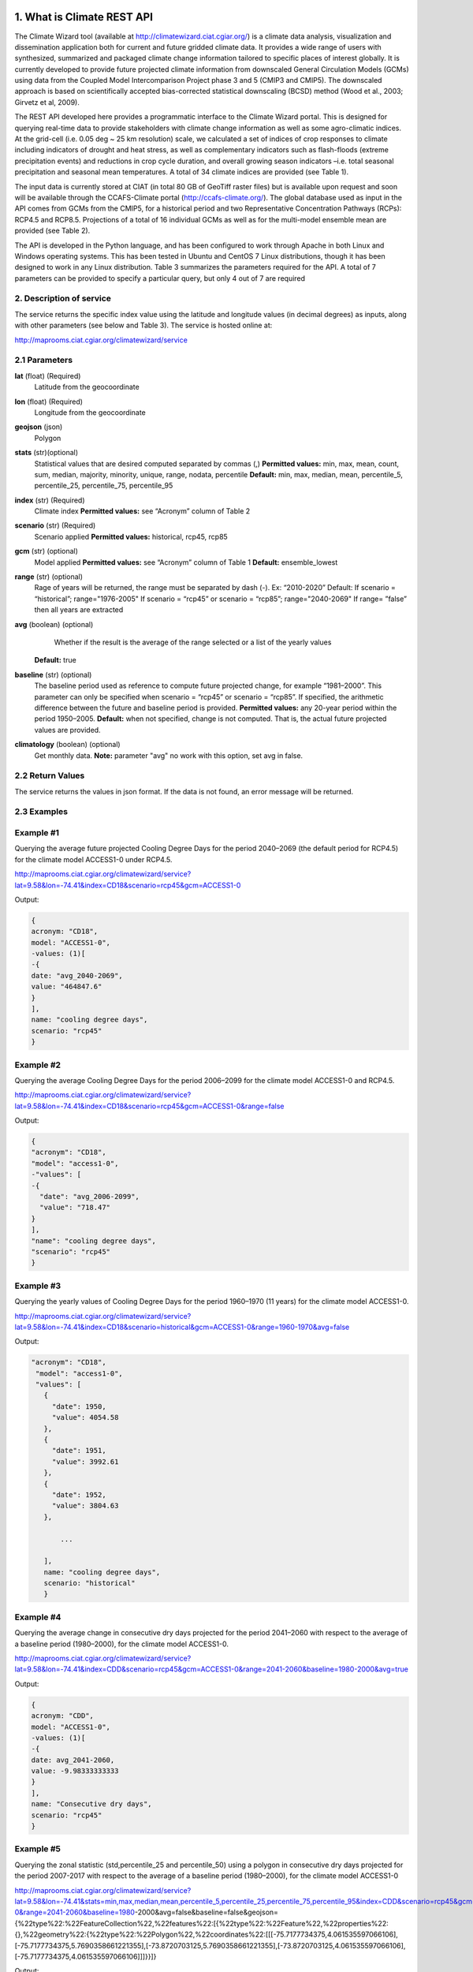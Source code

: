 1. What is Climate REST API
========================
The Climate Wizard tool (available at http://climatewizard.ciat.cgiar.org/) is a climate data analysis, visualization and dissemination application both for current and future gridded climate data. It provides a wide range of users with synthesized, summarized and packaged climate change information tailored to specific places of interest globally. It is currently developed to provide future projected climate information from downscaled General Circulation Models (GCMs) using data from the Coupled Model Intercomparison Project phase 3 and 5 (CMIP3 and CMIP5). The downscaled approach is based on scientifically accepted bias-corrected statistical downscaling (BCSD) method (Wood et al., 2003; Girvetz et al, 2009). 

The REST API developed here provides a programmatic interface to the Climate Wizard portal. This is designed for querying real-time data to provide stakeholders with climate change information as well as some agro-climatic indices. At the grid-cell (i.e. 0.05 deg ~ 25 km resolution) scale, we calculated a set of indices of crop responses to climate including indicators of drought and heat stress, as well as complementary indicators such as flash-floods (extreme precipitation events) and reductions in crop cycle duration, and overall growing season indicators –i.e. total seasonal precipitation and seasonal mean temperatures. A total of 34 climate indices are provided (see Table 1). 

The input data is currently stored at CIAT (in total 80 GB of GeoTiff raster files) but is available upon request and soon will be available through the CCAFS-Climate portal (http://ccafs-climate.org/). The global database used as input in the API comes from GCMs from the CMIP5, for a historical period and two Representative Concentration Pathways (RCPs): RCP4.5 and RCP8.5. Projections of a total of 16 individual GCMs as well as for the multi-model ensemble mean are provided (see Table 2). 

The API is developed in the Python language, and has been configured to work through Apache in both Linux and Windows operating systems. This has been tested in Ubuntu and CentOS 7 Linux distributions, though it has been designed to work in any Linux distribution. Table 3 summarizes the parameters required for the API. A total of 7 parameters can be provided to specify a particular query, but only 4 out of 7 are required

2. Description of service
-----------
The service returns the specific index value using the latitude and longitude values (in decimal degrees) as inputs, along with other parameters (see below and Table 3). The service is hosted online at:

http://maprooms.ciat.cgiar.org/climatewizard/service

2.1 Parameters
----------
**lat** (float)  (Required) 
    Latitude from the geocoordinate

**lon** (float)  (Required) 
    Longitude from the geocoordinate

**geojson** (json)
    Polygon

**stats** (str)(optional)
    Statistical values that are desired computed separated by commas (,)
    **Permitted values:** min, max, mean, count, sum, median, majority, minority, unique, range, nodata, percentile
    **Default:** min, max, median, mean, percentile_5, percentile_25, percentile_75, percentile_95

**index** (str)  (Required) 
    Climate index
    **Permitted values:** see “Acronym” column of Table 2

**scenario** (str) (Required) 
	Scenario applied
	**Permitted values:** historical, rcp45, rcp85

**gcm** (str) (optional) 
	Model applied
	**Permitted values:** see “Acronym” column of Table 1
	**Default:** ensemble_lowest




**range** (str) (optional)
	Rage of years will be returned, the range must be separated by dash (-). 
	Ex: “2010-2020”
	Default: 
        If scenario = “historical”; range="1976-2005"
        If scenario = “rcp45” or scenario = “rcp85”; range="2040-2069"
        If range= ”false” then all years are extracted

**avg** (boolean) (optional)
	Whether if the result is the average of the range selected or a list of the yearly values
    **Default:** true

**baseline** (str) (optional)
    The baseline period used as reference to compute future projected change, for example “1981–2000”. This parameter can only be specified when scenario = “rcp45” or scenario = “rcp85”. If specified, the arithmetic difference between the future and baseline period is provided.
    **Permitted values:** any 20-year period within the period 1950–2005.
    **Default:** when not specified, change is not computed. That is, the actual future projected values are provided.

**climatology** (boolean) (optional)
    Get monthly data.
    **Note:** parameter "avg" no work with this option, set avg in false.

2.2 Return Values
--------------
The service returns the values in json format. If the data is not found, an error message will be returned.


2.3 Examples
--------
Example #1
----------
Querying the average future projected Cooling Degree Days for the period 2040–2069 (the default period for RCP4.5) for the climate model ACCESS1-0 under RCP4.5.

http://maprooms.ciat.cgiar.org/climatewizard/service?lat=9.58&lon=-74.41&index=CD18&scenario=rcp45&gcm=ACCESS1-0

Output:

.. code-block::

	{
	acronym: "CD18",
	model: "ACCESS1-0",
	-values: (1)[
	-{
	date: "avg_2040-2069",
	value: "464847.6"
	}
	],
	name: "cooling degree days",
	scenario: "rcp45"
	}

Example #2
----------
Querying the average Cooling Degree Days for the period 2006–2099 for the climate model ACCESS1-0 and RCP4.5.

http://maprooms.ciat.cgiar.org/climatewizard/service?lat=9.58&lon=-74.41&index=CD18&scenario=rcp45&gcm=ACCESS1-0&range=false


Output:

.. code-block::

	{
	"acronym": "CD18",
	"model": "access1-0",
	-"values": [
	-{
	  "date": "avg_2006-2099",
	  "value": "718.47"
	}
	],
	"name": "cooling degree days",
	"scenario": "rcp45"
	}


Example #3
----------
Querying the yearly values of Cooling Degree Days for the period 1960–1970 (11 years) for the climate model ACCESS1-0.

http://maprooms.ciat.cgiar.org/climatewizard/service?lat=9.58&lon=-74.41&index=CD18&scenario=historical&gcm=ACCESS1-0&range=1960-1970&avg=false


Output:

.. code-block::

 "acronym": "CD18",
  "model": "access1-0",
  "values": [
    {
      "date": 1950,
      "value": 4054.58
    },
    {
      "date": 1951,
      "value": 3992.61
    },
    {
      "date": 1952,
      "value": 3804.63
    },
	
	...
	
    ],
    name: "cooling degree days",
    scenario: "historical"
    }

Example #4
----------
Querying the average change in consecutive dry days projected for the period 2041–2060 with respect to the average of a baseline period (1980–2000), for the climate model ACCESS1-0.

http://maprooms.ciat.cgiar.org/climatewizard/service?lat=9.58&lon=-74.41&index=CDD&scenario=rcp45&gcm=ACCESS1-0&range=2041-2060&baseline=1980-2000&avg=true

Output:

.. code-block::

    {
    acronym: "CDD",
    model: "ACCESS1-0",
    -values: (1)[
    -{
    date: avg_2041-2060,
    value: -9.98333333333
    }
    ],
    name: "Consecutive dry days",
    scenario: "rcp45"
    }


Example #5
----------
Querying the zonal statistic (std,percentile_25 and percentile_50) using a polygon in consecutive dry days projected for the period 2007-2017 with respect to the average of a baseline period (1980–2000), for the climate model ACCESS1-0

http://maprooms.ciat.cgiar.org/climatewizard/service?lat=9.58&lon=-74.41&stats=min,max,median,mean,percentile_5,percentile_25,percentile_75,percentile_95&index=CDD&scenario=rcp45&gcm=ACCESS1-0&range=2041-2060&baseline=1980-2000&avg=false&baseline=false&geojson={%22type%22:%22FeatureCollection%22,%22features%22:[{%22type%22:%22Feature%22,%22properties%22:{},%22geometry%22:{%22type%22:%22Polygon%22,%22coordinates%22:[[[-75.7177734375,4.061535597066106],[-75.7177734375,5.7690358661221355],[-73.8720703125,5.7690358661221355],[-73.8720703125,4.061535597066106],[-75.7177734375,4.061535597066106]]]}}]}

Output:

.. code-block::

	{
	acronym: "CDD",
	model: "access1-0",
	values: [
	{
	date: 2041,
	value: [
	"min: 300.0",
	"max: 1300.0",
	"median: 800.0",
	"mean: 828.13",
	"percentile_5: 500.0",
	"percentile_25: 600.0",
	"percentile_75: 1100.0",
	"percentile_95: 1300.0"
	]
	},
	{
	date: 2042,
	value: [
	"min: 1000.0",
	"max: 3300.0",
	"median: 2100.0",
	"mean: 2076.56",
	"percentile_5: 1200.0",
	"percentile_25: 1500.0",
	"percentile_75: 2600.0",
	"percentile_95: 3085.0"
	]
	},
	{
	date: 2043,
	value: [
	"min: 800.0",
	"max: 1700.0",
	"median: 1100.0",
	"mean: 1129.69",
	"percentile_5: 800.0",
	"percentile_25: 1000.0",
	"percentile_75: 1300.0",
	"percentile_95: 1400.0"
	]
	}
	...

Example #6
----------
Querying the monthly maximum temperature for all months of the decade 2030-2040, for the ensemble model (multimodel-mean).

http://maprooms.ciat.cgiar.org/climatewizard/service?lat=3.1&lon=-76.3&index=txx&scenario=rcp85&gcm=ensemble&range=2030-2040&avg=false&climatology=true&baseline=false

Output:

.. code-block::

    {
    acronym: "txx",
    model: "ensemble",
    -values: [
    -{

      "date": "2030-1",
      "value": 31.92
    },
    {
      "date": "2030-2",
      "value": 32.69
    },
    {
      "date": "2030-3",
      "value": 32.65
    },
    {
      "date": "2030-4",
      "value": 32.02
    },
	
	...
	
    ],
    name: "Monthly maximum temperatures",
    scenario: "rcp85"    
    }

Example #7
----------
**Table 1** Expected results of combination of parameters: baseline, climatology and avg

+---+--------------------------+-------------+-------+---------------------------------+
|   | baseline                 | climatology |  avg  |  Result                         |
+===+==========================+=============+=======+=================================+
| 1 | TRUE(defined by user)    | TRUE        | TRUE  |  multi-year, 12 months, change  |
+---+--------------------------+-------------+-------+---------------------------------+
| 2 | Empty(default 1950-2005) | TRUE        | TRUE  |  multi-year, 12 months, change  |
+---+--------------------------+-------------+-------+---------------------------------+
| 3 | FALSE                    | TRUE        | TRUE  |  multi-year, 12 months, future  |
+---+--------------------------+-------------+-------+---------------------------------+
| 4 | TRUE(defined by user)    | FALSE       | TRUE  |  multi-year, annual, change     |
+---+--------------------------+-------------+-------+---------------------------------+
| 5 | TRUE(defined by user)    | TRUE        | FALSE |  time-series, monthly, change   |
+---+--------------------------+-------------+-------+---------------------------------+
| 6 | TRUE(defined by user)    | FALSE       | FALSE |  time-series, annual, change    |
+---+--------------------------+-------------+-------+---------------------------------+
| 7 | FALSE                    | FALSE       | TRUE  |  time-series, annual, future    |
+---+--------------------------+-------------+-------+---------------------------------+
| 8 | FALSE                    | TRUE        | FALSE |  time-series, monthly, future   |
+---+--------------------------+-------------+-------+---------------------------------+

**Expected results #1**	

http://maprooms.ciat.cgiar.org/climatewizard/service?lat=3.1&lon=-76.3&index=txx&scenario=rcp85&gcm=ensemble&range=2030-2040&avg=true&climatology=true&baseline=1980-2000

Output:

.. code-block::

	{
	  "acronym": "txx",
	  "model": "ensemble",
	  "values": [
		{
		  "date": [
			1,
			2,
			3,
			4,
			5,
			6,
			7,
			8,
			9,
			10,
			11,
			12
		  ],
		  "value": [
			0.89,
			1.53,
			1.64,
			1.34,
			1.13,
			1.32,
			2.11,
			2.9,
			2.98,
			1.49,
			0.47,
			0.6
		  ]
		}
	  ],
	  "name": "Monthly maximum temperatures",
	  "scenario": "rcp85"
	}

**Expected results #2**	

http://maprooms.ciat.cgiar.org/climatewizard/service?lat=3.1&lon=-76.3&index=txx&scenario=rcp85&gcm=ensemble&range=2030-2040&avg=true&climatology=true

Output:

.. code-block::

	{
	  "acronym": "txx",
	  "model": "ensemble",
	  "values": [
		{
		  "date": [
			1,
			2,
			3,
			4,
			5,
			6,
			7,
			8,
			9,
			10,
			11,
			12
		  ],
		  "value": [
			0.69,
			1.15,
			1.55,
			1.3,
			1.31,
			1.44,
			1.94,
			2.56,
			2.62,
			1.72,
			1.13,
			0.77
		  ]
		}
	  ],
	  "name": "Monthly maximum temperatures",
	  "scenario": "rcp85"
	}

**Expected results #3**	
	
http://maprooms.ciat.cgiar.org/climatewizard/service?lat=3.1&lon=-76.3&index=txx&scenario=rcp85&gcm=ensemble&range=2030-2040&avg=true&climatology=true&baseline=false

Output:

.. code-block::

	{
	  "acronym": "txx",
	  "model": "ensemble",
	  "values": [
		{
		  "date": [
			1,
			2,
			3,
			4,
			5,
			6,
			7,
			8,
			9,
			10,
			11,
			12
		  ],
		  "value": [
			32.03,
			32.64,
			32.71,
			32.45,
			32.36,
			32.41,
			33.18,
			33.96,
			33.84,
			32.82,
			32.19,
			31.89
		  ]
		}
	  ],
	  "name": "Monthly maximum temperatures",
	  "scenario": "rcp85"
	}

**Expected results #4**	
	
http://maprooms.ciat.cgiar.org/climatewizard/service?lat=3.1&lon=-76.3&index=txx&scenario=rcp85&gcm=ensemble&range=2030-2040&avg=true&climatology=false&baseline=1980-2000

Output:

.. code-block::

	{
	  "acronym": "txx",
	  "model": "ensemble",
	  "values": [
		{
		  "date": "avg_2030-2040",
		  "value": "1.03"
		}
	  ],
	  "name": "Monthly maximum temperatures",
	  "scenario": "rcp85"
	}	

**Expected results #5**	

http://maprooms.ciat.cgiar.org/climatewizard/service?lat=3.1&lon=-76.3&index=txx&scenario=rcp85&gcm=ensemble&range=2030-2040&avg=false&climatology=true&baseline=1980-2000

Output:

.. code-block::

	{
	  "acronym": "txx",
	  "model": "ensemble",
	  "values": [
	{
      "date": [
        "2030-01-31",
        "2030-02-28",
        "2030-03-31",
        "2030-04-30",
        "2030-05-31",
        "2030-06-30",
        "2030-07-31",
        "2030-08-31",	
	...
	
      "value": [
        0.78,
        1.58,
        1.58,
        0.91,
        0.92,
        1.0,
	  ],
	  
	  ...
	}
	  "name": "Monthly maximum temperatures",
	  "scenario": "rcp85"
	}
	
**Expected results #6**
		
http://maprooms.ciat.cgiar.org/climatewizard/service?lat=3.1&lon=-76.3&index=txx&scenario=rcp85&gcm=ensemble&range=2030-2040&avg=false&climatology=false&baseline=1980-2000

Output:

.. code-block::

	{
	  "acronym": "txx",
	  "model": "ensemble",
	  "values": [
		{
		  "date": [
			2030,
			2031,
			2032,
			2033,
			2034,
			2035,
			2036,
			2037,
			2038,
			2039,
			2040
		  ],
		  "value": [
			0.73,
			0.16,
			1.05,
			1.4,
			0.88,
			1.07,
			1.12,
			1.14,
			1.25,
			1.22,
			1.36
		  ]
		}
	  ],
	  "name": "Monthly maximum temperatures",
	  "scenario": "rcp85"
	}	

**Expected results #7**		

http://maprooms.ciat.cgiar.org/climatewizard/service?lat=3.1&lon=-76.3&index=txx&scenario=rcp85&gcm=ensemble&range=2030-2040&avg=true&climatology=false&baseline=false		

Output:

.. code-block::

	{
	  "acronym": "txx",
	  "model": "ensemble",
	  "values": [
		{
		  "date": 2030,
		  "value": 34.09
		},
		{
		  "date": 2031,
		  "value": 33.52
		},

	...

	  ],
	  "name": "Monthly maximum temperatures",
	  "scenario": "rcp85"
	}	

**Expected results #8**		

http://maprooms.ciat.cgiar.org/climatewizard/service?lat=3.1&lon=-76.3&index=txx&scenario=rcp85&gcm=ensemble&range=2030-2040&avg=false&climatology=true&baseline=false
	
Output:

.. code-block::

	{
	  "acronym": "txx",
	  "model": "ensemble",
	  "values": [
		{
		  "date": "2030-1",
		  "value": 31.92
		},
		{
		  "date": "2030-2",
		  "value": 32.69
		},
		{
		  "date": "2030-3",
		  "value": 32.65
		},
		
		...
		
		{
		  "date": "2040-12",
		  "value": 32.15
		}
	  ],
	  "name": "Monthly maximum temperatures",
	  "scenario": "rcp85"
	}	
		
3. Installing the REST API
=======================
The REST API is deployed as a standard webapp for your servlet container / Apache. The technology used is Python, specifically the libraries GDAL, Bottle and rasterstats.


3.1 APACHE MOD_WSGI

Instead of running your own HTTP server from within Bottle, you can attach Bottle applications to an Apache server using mod_wsgi.
All you need is an app.wsgi file that provides an application object. This object is used by mod_wsgi to start your application and should be a WSGI-compatible Python callable.
File /var/www/html/yourapp/app.wsgi:

.. code-block:: python

	import os
	# Change working directory so relative paths (and template lookup) work again
	sys.path.insert(0, "/var/www/html/yourapp")

	import bottle
	import service
	# ... build or import your bottle application here ...
	# Do NOT use bottle.run() with mod_wsgi
	application = bottle.default_app()

The Apache configuration may look like this:

.. code-block::

    WSGIDaemonProcess yourapp user=ubuntu group=ubuntu processes=1 threads=5
    application-group=%{GLOBAL}
    WSGIScriptAlias /climate /var/www/html/yourapp/app.wsgi
    <Directory /var/www/html/yourapp/app.wsgi>
      WSGIProcessGroup %{GLOBAL}
      WSGIApplicationGroup %{GLOBAL}
      Order deny,allow
      Allow from all
    </Directory>


**Table 2** Indices, acronyms and units used in the REST API

+----------+------------------------------------------------------------------------------------------------------+---------------------------+
|Acronyms  | Description                                                                                          |     Units                 |
+==========+======================================================================================================+===========================+
| TXX      | Annual maximum temperatures                                                                          | Celsius degrees           |
+----------+------------------------------------------------------------------------------------------------------+---------------------------+
| txxi     | Monthly maximum temperatures for month i (e.g. txx1, txx2, txx3, … txx12)                            | Celsius degrees           |
+----------+------------------------------------------------------------------------------------------------------+---------------------------+
| TNN      | Annual minimum temperatures                                                                          | Celsius degrees           |
+----------+------------------------------------------------------------------------------------------------------+---------------------------+
| tnni     | Monthly minimum temperatures for month i (e.g. tnn1, tnn2, tnn3, … tnn12)                            | Celsius degrees           |
+----------+------------------------------------------------------------------------------------------------------+---------------------------+
| tasmax   | Annual mean maximum temperatures                                                                     | Celsius degrees           |
+----------+------------------------------------------------------------------------------------------------------+---------------------------+
| tasmaxi  | Monthly mean maximum temperatures for month i (e.g. tasmax1, tasmax2, tasmax3, … tasmax12)           | Celsius degrees           |
+----------+------------------------------------------------------------------------------------------------------+---------------------------+
| tasmin   | Annual mean minimum temperatures                                                                     | Celsius degrees           |
+----------+------------------------------------------------------------------------------------------------------+---------------------------+
| tasmini  | Monthly mean minimum temperatures for month i (e.g. tasmin1, tasmin2, tasmin3, … tasmin12)           | Celsius degrees           |
+----------+------------------------------------------------------------------------------------------------------+---------------------------+
| tas      | Annual mean average temperatures                                                                     | Celsius degrees           |
+----------+------------------------------------------------------------------------------------------------------+---------------------------+
| tasi     | Monthly mean average temperatures for month i (e.g. tas1, tas2, tas3, … tas12)                       | Celsius degrees           |
+----------+------------------------------------------------------------------------------------------------------+---------------------------+
| PTOT     | Total precipitation                                                                                  | Millimeters/year          |
+----------+------------------------------------------------------------------------------------------------------+---------------------------+
| pri      | Monthly accumulated precipitation for month i (e.g. pr1, pr2, pr3, … pr12)                           | Millimeters/month         |
+----------+------------------------------------------------------------------------------------------------------+---------------------------+
| PJJA     | Accumulated precipitation for JJA season                                                             | Millimeters/season        |
+----------+------------------------------------------------------------------------------------------------------+---------------------------+
| SDII     | Annual simple daily precipitation intensity index                                                    | Millimeters/day           |
+----------+------------------------------------------------------------------------------------------------------+---------------------------+
| sdiii    | Monthly simple daily precipitation intensity index for month i (e.g. sdii1, sdii2, sdii3, … sdii12)  | Millimeters/day           |
+----------+------------------------------------------------------------------------------------------------------+---------------------------+
| R02      | Annual number of wet days > 0.2 mm/day                                                               | Number of days            |
+----------+------------------------------------------------------------------------------------------------------+---------------------------+
| R02i     | Monthly number of wet days > 0.2 mm/day for month i (e.g. r021, r022, r023, … r0212)                 | Number of days            |
+----------+------------------------------------------------------------------------------------------------------+---------------------------+
| CDD      | Consecutive dry days                                                                                 | Integer                   |
+----------+------------------------------------------------------------------------------------------------------+---------------------------+
| GD10     | Growing degree days                                                                                  | Number of days            |
+----------+------------------------------------------------------------------------------------------------------+---------------------------+
| HD18     | Heating degree days                                                                                  | Number of days            |
+----------+------------------------------------------------------------------------------------------------------+---------------------------+


**Table 3** Description of the CMIP5 Global Climate Models available in the REST API. Note that the case for the acronyms should be kept when using the API. Spelling errors (including lower/upper case use) will result no data being returned.

+-------------+-----------------+-------------------------------------------------------------------------------------------------------------------------------+
|Acronym      | Full Name Model | Institute                                                                                                                     |
+=============+=================+===============================================================================================================================+
|bcc-csm1-1   | BCC-CSM1.1      | Beijing Climate Center, China Meteorological Administration                                                                   |
+-------------+-----------------+-------------------------------------------------------------------------------------------------------------------------------+
|BNU-ESM      | BNU-ESM         | Beijing Normal University                                                                                                     |
+-------------+-----------------+-------------------------------------------------------------------------------------------------------------------------------+
|CanESM2      | CCCMA-CanESM2   | Canadian Centre for Climate Modelling and analysis                                                                            |
+-------------+-----------------+-------------------------------------------------------------------------------------------------------------------------------+
|CESM1-BGC    | CESM1-BGC       | National Science Foundation, Department of Energy, National Center for Atmospheric Research                                   |
+-------------+-----------------+-------------------------------------------------------------------------------------------------------------------------------+
|MIROC-ESM    | MIROC-ESM       | University of Tokyo, National Institute for Environmental Studies and Japan Agency for Marine-Earth Science and technology    |
+-------------+-----------------+-------------------------------------------------------------------------------------------------------------------------------+
|CNRM-CM5     | CNRM-CM5        | Centre National de Recherches Meteorologiques and Centre Europeen de Recherche et Formation Avancees en Calcul Scientifique   |
+-------------+-----------------+-------------------------------------------------------------------------------------------------------------------------------+
|ACCESS1-0    | CSIRO-ACCESS1.0 | Commonwealth Scientific and Industrial Research Organization (CSIRO) and Bureau of Meteorology (BOM), Australia               |
+-------------+-----------------+-------------------------------------------------------------------------------------------------------------------------------+
|CSIRO-Mk3-6-0| CSIRO-Mk3.6.0   | Queensland Climate Change Centre of Excellence and Commonwealth Scientific and Industrial Research Organization               |
+-------------+-----------------+-------------------------------------------------------------------------------------------------------------------------------+
|GFDL-CM3     | GFDL-CM3        |  NOAA Geophysical Fluid Dynamics Laboratory                                                                                   |
|GFDL-ESM2G   | GFLD-ESM2G      |                                                                                                                               |
|GFDL-ESM2M   | GFLD-ESM2M      |                                                                                                                               |
+-------------+-----------------+-------------------------------------------------------------------------------------------------------------------------------+
|inmcm4       | INM-CM4         | Institute of Numerical Mathematics of the Russian Academy of Sciences                                                         |
+-------------+-----------------+-------------------------------------------------------------------------------------------------------------------------------+
|IPSL-CM5A-LR | IPSL-CM5A-LR    | Institut Pierre Simon Laplace                                                                                                 |
|IPSL-CM5A-MR | IPSL-CM5A-MR    |                                                                                                                               |
+-------------+-----------------+-------------------------------------------------------------------------------------------------------------------------------+
|CCSM4        | NCAR-CCSM4      | US National Centre for Atmospheric Research                                                                                   |
+-------------+-----------------+-------------------------------------------------------------------------------------------------------------------------------+
|ensemble     | Ensemble mean   | –                                                                                                                             |
+-------------+-----------------+-------------------------------------------------------------------------------------------------------------------------------+


**Table 4** Parameters required for using the REST API

+--------------+---------+----------------------------------------------------------------------------------------------------------------------------------------------------------------------------------------------------------------------------------+----------------------+----------+
| Param.       | Type    | Description                                                                                                                                                                                                                      |Default               | Required |
+==============+=========+==================================================================================================================================================================================================================================+======================+==========+
| lat          | float   | Latitude (in decimal degrees) of the site of interest                                                                                                                                                                            | –                    | Yes      |
+--------------+---------+----------------------------------------------------------------------------------------------------------------------------------------------------------------------------------------------------------------------------------+----------------------+----------+
| lon          | float   | Longitude (in decimal degrees) of the site of interest                                                                                                                                                                           | –                    | Yes      |
+--------------+---------+----------------------------------------------------------------------------------------------------------------------------------------------------------------------------------------------------------------------------------+----------------------+----------+
| index        | str     | Acronym of the index (first column of Table 2)                                                                                                                                                                                   | –                    | Yes      |
+--------------+---------+----------------------------------------------------------------------------------------------------------------------------------------------------------------------------------------------------------------------------------+----------------------+----------+
| scenario     |   str   | Climate scenario (historical, rcp45, rcp85)                                                                                                                                                                                      | –                    | Yes      |
+--------------+---------+----------------------------------------------------------------------------------------------------------------------------------------------------------------------------------------------------------------------------------+----------------------+----------+
| gcm          |  str    | Global Climate Model (first column of Table 1)                                                                                                                                                                                   | ensemble             | No       |
+--------------+---------+----------------------------------------------------------------------------------------------------------------------------------------------------------------------------------------------------------------------------------+----------------------+----------+
| range        |  str    | Range of years for which data is to be extracted (false for all years)                                                                                                                                                           | 1976-2005 2040-2069  | No       |
+--------------+---------+----------------------------------------------------------------------------------------------------------------------------------------------------------------------------------------------------------------------------------+----------------------+----------+
| avg          | boolean | Whether or not the average of the years requested is to be provided                                                                                                                                                              | true                 | No       |
+--------------+---------+----------------------------------------------------------------------------------------------------------------------------------------------------------------------------------------------------------------------------------+----------------------+----------+
| baseline     |  str    | Baseline period used as a reference to calculate future projected change. Must be at least 20 years. If this parameter is not specified, the actual value (instead of the change) will be provided.                              | –                    | No       |
+--------------+---------+----------------------------------------------------------------------------------------------------------------------------------------------------------------------------------------------------------------------------------+----------------------+----------+
| climatology  | boolean | Get monthly data. Note: parameter "avg" no work with this option, set avg in false. See how to combine climatology and baseline parameter to obtain different datasets (i.e. time-series, multi-year averages, anomalies, etc).  | –                    | No       |
+--------------+---------+----------------------------------------------------------------------------------------------------------------------------------------------------------------------------------------------------------------------------------+----------------------+----------+

